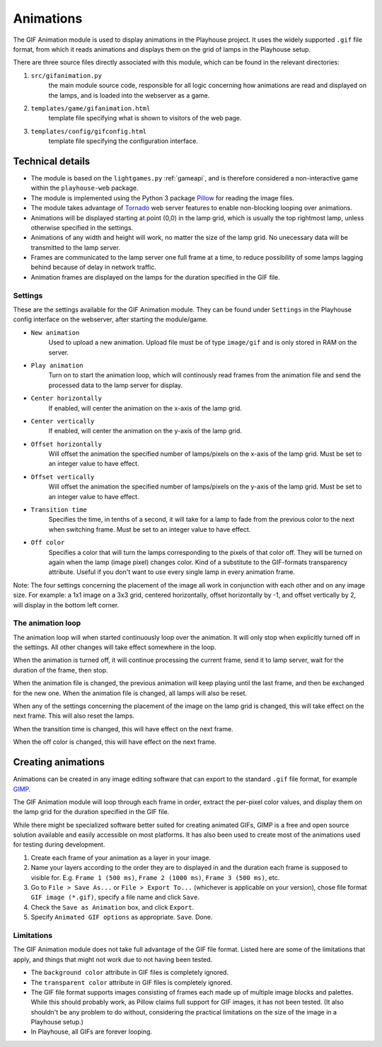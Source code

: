 Animations
==========

The GIF Animation module is used to display animations in the Playhouse project.
It uses the widely supported ``.gif`` file format, from which it reads animations
and displays them on the grid of lamps in the Playhouse setup.

There are three source files directly associated with this module, which can be
found in the relevant directories:

1. ``src/gifanimation.py``
    the main module source code, responsible for all logic concerning how animations
    are read and displayed on the lamps, and is loaded into the webserver as a game.

2. ``templates/game/gifanimation.html``
    template file specifying what is shown to visitors of the web page.

3. ``templates/config/gifconfig.html`` 
    template file specifying the configuration interface.


Technical details 
-----------------

* The module is based on the ``lightgames.py`` :ref:`gameapi`, and is 
  therefore considered a non-interactive game within the ``playhouse-web`` package.

* The module is implemented using the Python 3 package
  `Pillow <http://python-imaging.github.io/>`_ for reading the image files.

* The module takes advantage of `Tornado <http://www.tornadoweb.org/>`_ web server
  features to enable non-blocking looping over animations.

* Animations will be displayed starting at point (0,0) in the lamp grid, which
  is usually the top rightmost lamp, unless otherwise specified in the settings.

* Animations of any width and height will work, no matter the size of the lamp
  grid. No unecessary data will be transmitted to the lamp server.

* Frames are communicated to the lamp server one full frame at a time, to reduce
  possibility of some lamps lagging behind because of delay in network traffic.

* Animation frames are displayed on the lamps for the duration specified in
  the GIF file.


Settings
^^^^^^^^

These are the settings available for the GIF Animation module. They can be found
under ``Settings`` in the Playhouse config interface on the webserver, after
starting the module/game.

* ``New animation``
    Used to upload a new animation. Upload file must be of type ``image/gif`` and is
    only stored in RAM on the server.

* ``Play animation``
    Turn on to start the animation loop, which will continously read frames from
    the animation file and send the processed data to the lamp server for display.

* ``Center horizontally``
    If enabled, will center the animation on the x-axis of the lamp grid.

* ``Center vertically``
    If enabled, will center the animation on the y-axis of the lamp grid.

* ``Offset horizontally``
    Will offset the animation the specified number of lamps/pixels on the x-axis
    of the lamp grid. Must be set to an integer value to have effect.

* ``Offset vertically``
    Will offset the animation the specified number of lamps/pixels on the y-axis
    of the lamp grid. Must be set to an integer value to have effect.

* ``Transition time``
    Specifies the time, in tenths of a second, it will take for a lamp to fade from
    the previous color to the next when switching frame. Must be set to an integer
    value to have effect.

* ``Off color``
    Specifies a color that will turn the lamps corresponding to the pixels of that
    color off. They will be turned on again when the lamp (image pixel) changes
    color. Kind of a substitute to the GIF-formats transparency attribute.
    Useful if you don't want to use every single lamp in every animation frame.


Note: The four settings concerning the placement of the image all work in
conjunction with each other and on any image size. For example: a 1x1 image on
a 3x3 grid, centered horizontally, offset horizontally by -1, and offset
vertically by 2, will display in the bottom left corner. 


The animation loop
^^^^^^^^^^^^^^^^^^

The animation loop will when started continuously loop over the animation.
It will only stop when explicitly turned off in the settings. All other changes
will take effect somewhere in the loop.

When the animation is turned off, it will continue processing the current frame,
send it to lamp server, wait for the duration of the frame, then stop.

When the animation file is changed, the previous animation will keep playing until
the last frame, and then be exchanged for the new one. When the animation file is
changed, all lamps will also be reset.

When any of the settings concerning the placement of the image on the lamp grid is
changed, this will take effect on the next frame. This will also reset the lamps.

When the transition time is changed, this will have effect on the next frame.

When the off color is changed, this will have effect on the next frame.


Creating animations
-------------------


Animations can be created in any image editing software that can export to the
standard ``.gif`` file format, for example `GIMP <http://www.gimp.org/>`_. 

The GIF Animation module will loop through each frame in order, extract the
per-pixel color values, and display them on the lamp grid for the duration
specified in the GIF file.

While there might be specialized software better suited for creating animated GIFs,
GIMP is a free and open source solution available and easily accessible on most platforms.
It has also been used to create most of the animations used for testing during development.

1. Create each frame of your animation as a layer in your image.

2. Name your layers according to the order they are to displayed in and the duration
   each frame is supposed to visible for. E.g. ``Frame 1 (500 ms)``, ``Frame 2 (1000 ms)``,
   ``Frame 3 (500 ms)``, etc.

3. Go to ``File > Save As...`` or ``File > Export To...`` (whichever is applicable on your
   version), chose file format ``GIF image (*.gif)``, specify a file name and click ``Save``.

4. Check the ``Save as Animation`` box, and click ``Export``.

5. Specify ``Animated GIF options`` as appropriate. ``Save``. Done.


Limitations
^^^^^^^^^^^

The GIF Animation module does not take full advantage of the GIF file format.
Listed here are some of the limitations that apply, and things that might not
work due to not having been tested.

* The ``background color`` attribute in GIF files is completely ignored.

* The ``transparent color`` attribute in GIF files is completely ignored.

* The GIF file format supports images consisting of frames each made up of
  multiple image blocks and palettes. While this should probably work, as
  Pillow claims full support for GIF images, it has not been tested. (It
  also shouldn't be any problem to do without, considering the practical
  limitations on the size of the image in a Playhouse setup.)

* In Playhouse, all GIFs are forever looping.




